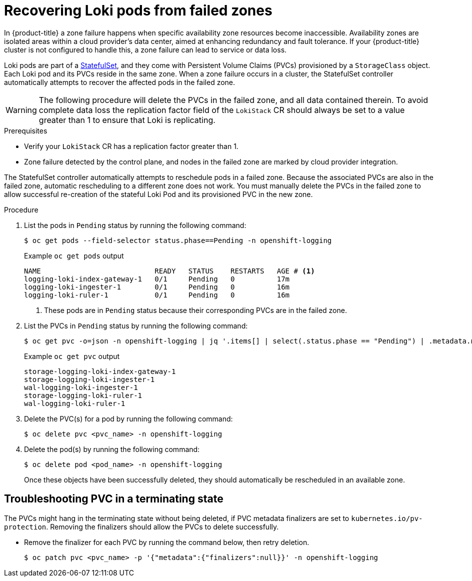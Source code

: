 :_mod-docs-content-type: PROCEDURE
[id="loki-zone-fail-recovery_{context}"]
= Recovering Loki pods from failed zones

In {product-title} a zone failure happens when specific availability zone resources become inaccessible. Availability zones are isolated areas within a cloud provider's data center, aimed at enhancing redundancy and fault tolerance. If your {product-title} cluster is not configured to handle this, a zone failure can lead to service or data loss.

Loki pods are part of a link:https://kubernetes.io/docs/concepts/workloads/controllers/statefulset/[StatefulSet], and they come with Persistent Volume Claims (PVCs) provisioned by a `StorageClass` object. Each Loki pod and its PVCs reside in the same zone. When a zone failure occurs in a cluster, the StatefulSet controller automatically attempts to recover the affected pods in the failed zone.

[WARNING]
====
The following procedure will delete the PVCs in the failed zone, and all data contained therein.  To avoid complete data loss the replication factor field of the `LokiStack` CR should always be set to a value greater than 1 to ensure that Loki is replicating.
====

.Prerequisites
* Verify your `LokiStack` CR has a replication factor greater than 1.
* Zone failure detected by the control plane, and nodes in the failed zone are marked by cloud provider integration.

The StatefulSet controller automatically attempts to reschedule pods in a failed zone. Because the associated PVCs are also in the failed zone, automatic rescheduling to a different zone does not work. You must manually delete the PVCs in the failed zone to allow successful re-creation of the stateful Loki Pod and its provisioned PVC in the new zone.


.Procedure
. List the pods in `Pending` status by running the following command:
+
[source,terminal]
----
$ oc get pods --field-selector status.phase==Pending -n openshift-logging
----
+
.Example `oc get pods` output
[source,terminal]
----
NAME                           READY   STATUS    RESTARTS   AGE # <1>
logging-loki-index-gateway-1   0/1     Pending   0          17m
logging-loki-ingester-1        0/1     Pending   0          16m
logging-loki-ruler-1           0/1     Pending   0          16m
----
<1> These pods are in `Pending` status because their corresponding PVCs are in the failed zone.

. List the PVCs in `Pending` status by running the following command:
+
[source,terminal]
----
$ oc get pvc -o=json -n openshift-logging | jq '.items[] | select(.status.phase == "Pending") | .metadata.name' -r
----
+
.Example `oc get pvc` output
[source,terminal]
----
storage-logging-loki-index-gateway-1
storage-logging-loki-ingester-1
wal-logging-loki-ingester-1
storage-logging-loki-ruler-1
wal-logging-loki-ruler-1
----

. Delete the PVC(s) for a pod by running the following command:
+
[source,terminal]
----
$ oc delete pvc <pvc_name> -n openshift-logging
----
+
. Delete the pod(s) by running the following command:
+
[source,terminal]
----
$ oc delete pod <pod_name> -n openshift-logging
----
+
Once these objects have been successfully deleted, they should automatically be rescheduled in an available zone.

[id="logging-loki-zone-fail-term-state_{context}"]
== Troubleshooting PVC in a terminating state

The PVCs might hang in the terminating state without being deleted, if PVC metadata finalizers are set to `kubernetes.io/pv-protection`. Removing the finalizers should allow the PVCs to delete successfully.

* Remove the finalizer for each PVC by running the command below, then retry deletion.
+
[source,terminal]
----
$ oc patch pvc <pvc_name> -p '{"metadata":{"finalizers":null}}' -n openshift-logging
----

